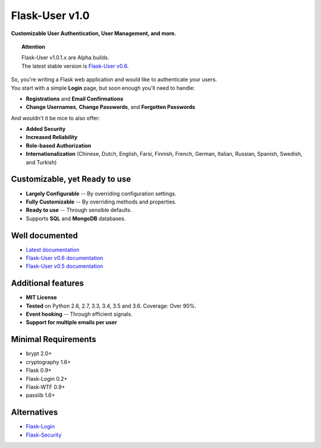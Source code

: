 Flask-User v1.0
===============
**Customizable User Authentication, User Management, and more.**

.. topic:: Attention

    | Flask-User v1.0.1.x are Alpha builds.
    | The latest stable version is `Flask-User v0.6 <http://flask-user.readthedocs.io/en/v0.6/>`_.

| So, you're writing a Flask web application and would like to authenticate your users.
| You start with a simple **Login** page, but soon enough you'll need to handle:

* **Registrations** and **Email Confirmations**
* **Change Usernames**, **Change Passwords**, and **Forgotten Passwords**

.. _SupportedLanguages:

And wouldn't it be nice to also offer:

* **Added Security**
* **Increased Reliability**
* **Role-based Authorization**
* **Internationalization** (Chinese, Dutch, English, Farsi, Finnish, French, German, Italian, Russian, Spanish, Swedish, and Turkish)

Customizable, yet Ready to use
------------------------------
* **Largely Configurable** -- By overriding configuration settings.
* **Fully Customizable** -- By overriding methods and properties.
* **Ready to use** -- Through sensible defaults.
* Supports **SQL** and **MongoDB** databases.

Well documented
---------------
- `Latest documentation <https://flask-user.readthedocs.io/en/latest/>`_
- `Flask-User v0.6 documentation <https://flask-user.readthedocs.io/en/v0.6/>`_
- `Flask-User v0.5 documentation <https://flask-user.readthedocs.io/en/v0.5/>`_

Additional features
-------------------
* **MIT License**
* **Tested** on Python 2.6, 2.7, 3.3, 3.4, 3.5 and 3.6. Coverage: Over 90%.
* **Event hooking** -- Through efficient signals.
* **Support for multiple emails per user**

Minimal Requirements
--------------------
- brypt 2.0+
- cryptography 1.6+
- Flask 0.9+
- Flask-Login 0.2+
- Flask-WTF 0.9+
- passlib 1.6+

Alternatives
------------
* `Flask-Login <https://flask-login.readthedocs.org/en/latest/>`_
* `Flask-Security <https://pythonhosted.org/Flask-Security/>`_
